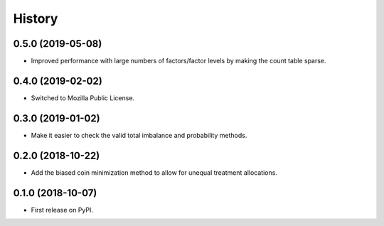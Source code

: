 =======
History
=======

0.5.0 (2019-05-08)
-------------------

* Improved performance with large numbers of factors/factor levels by
  making the count table sparse.

0.4.0 (2019-02-02)
------------------

* Switched to Mozilla Public License.

0.3.0 (2019-01-02)
------------------

* Make it easier to check the valid total imbalance and
  probability methods.

0.2.0 (2018-10-22)
------------------

* Add the biased coin minimization method to allow
  for unequal treatment allocations.

0.1.0 (2018-10-07)
------------------

* First release on PyPI.
